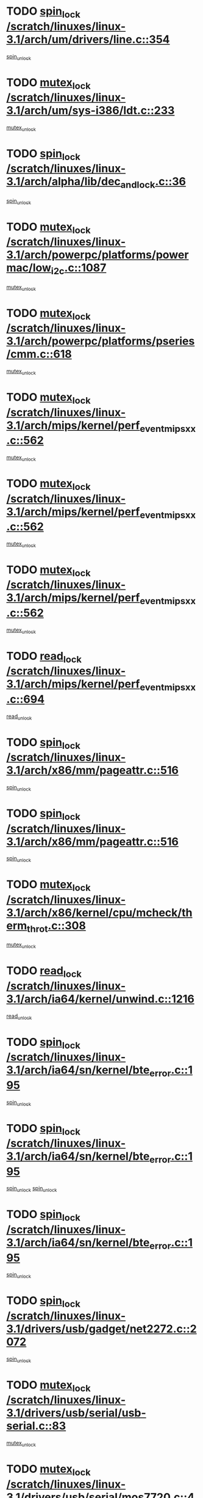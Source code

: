 * TODO [[view:/scratch/linuxes/linux-3.1/arch/um/drivers/line.c::face=ovl-face1::linb=354::colb=11::cole=22][spin_lock /scratch/linuxes/linux-3.1/arch/um/drivers/line.c::354]]
[[view:/scratch/linuxes/linux-3.1/arch/um/drivers/line.c::face=ovl-face2::linb=357::colb=2::cole=8][spin_unlock]]
* TODO [[view:/scratch/linuxes/linux-3.1/arch/um/sys-i386/ldt.c::face=ovl-face1::linb=233::colb=13::cole=23][mutex_lock /scratch/linuxes/linux-3.1/arch/um/sys-i386/ldt.c::233]]
[[view:/scratch/linuxes/linux-3.1/arch/um/sys-i386/ldt.c::face=ovl-face2::linb=295::colb=1::cole=7][mutex_unlock]]
* TODO [[view:/scratch/linuxes/linux-3.1/arch/alpha/lib/dec_and_lock.c::face=ovl-face1::linb=36::colb=11::cole=15][spin_lock /scratch/linuxes/linux-3.1/arch/alpha/lib/dec_and_lock.c::36]]
[[view:/scratch/linuxes/linux-3.1/arch/alpha/lib/dec_and_lock.c::face=ovl-face2::linb=38::colb=2::cole=8][spin_unlock]]
* TODO [[view:/scratch/linuxes/linux-3.1/arch/powerpc/platforms/powermac/low_i2c.c::face=ovl-face1::linb=1087::colb=12::cole=23][mutex_lock /scratch/linuxes/linux-3.1/arch/powerpc/platforms/powermac/low_i2c.c::1087]]
[[view:/scratch/linuxes/linux-3.1/arch/powerpc/platforms/powermac/low_i2c.c::face=ovl-face2::linb=1096::colb=1::cole=7][mutex_unlock]]
* TODO [[view:/scratch/linuxes/linux-3.1/arch/powerpc/platforms/pseries/cmm.c::face=ovl-face1::linb=618::colb=13::cole=27][mutex_lock /scratch/linuxes/linux-3.1/arch/powerpc/platforms/pseries/cmm.c::618]]
[[view:/scratch/linuxes/linux-3.1/arch/powerpc/platforms/pseries/cmm.c::face=ovl-face2::linb=633::colb=1::cole=7][mutex_unlock]]
* TODO [[view:/scratch/linuxes/linux-3.1/arch/mips/kernel/perf_event_mipsxx.c::face=ovl-face1::linb=562::colb=13::cole=29][mutex_lock /scratch/linuxes/linux-3.1/arch/mips/kernel/perf_event_mipsxx.c::562]]
[[view:/scratch/linuxes/linux-3.1/arch/mips/kernel/perf_event_mipsxx.c::face=ovl-face2::linb=572::colb=2::cole=8][mutex_unlock]]
* TODO [[view:/scratch/linuxes/linux-3.1/arch/mips/kernel/perf_event_mipsxx.c::face=ovl-face1::linb=562::colb=13::cole=29][mutex_lock /scratch/linuxes/linux-3.1/arch/mips/kernel/perf_event_mipsxx.c::562]]
[[view:/scratch/linuxes/linux-3.1/arch/mips/kernel/perf_event_mipsxx.c::face=ovl-face2::linb=617::colb=3::cole=9][mutex_unlock]]
* TODO [[view:/scratch/linuxes/linux-3.1/arch/mips/kernel/perf_event_mipsxx.c::face=ovl-face1::linb=562::colb=13::cole=29][mutex_lock /scratch/linuxes/linux-3.1/arch/mips/kernel/perf_event_mipsxx.c::562]]
[[view:/scratch/linuxes/linux-3.1/arch/mips/kernel/perf_event_mipsxx.c::face=ovl-face2::linb=622::colb=1::cole=7][mutex_unlock]]
* TODO [[view:/scratch/linuxes/linux-3.1/arch/mips/kernel/perf_event_mipsxx.c::face=ovl-face1::linb=694::colb=11::cole=25][read_lock /scratch/linuxes/linux-3.1/arch/mips/kernel/perf_event_mipsxx.c::694]]
[[view:/scratch/linuxes/linux-3.1/arch/mips/kernel/perf_event_mipsxx.c::face=ovl-face2::linb=733::colb=1::cole=7][read_unlock]]
* TODO [[view:/scratch/linuxes/linux-3.1/arch/x86/mm/pageattr.c::face=ovl-face1::linb=516::colb=12::cole=21][spin_lock /scratch/linuxes/linux-3.1/arch/x86/mm/pageattr.c::516]]
[[view:/scratch/linuxes/linux-3.1/arch/x86/mm/pageattr.c::face=ovl-face2::linb=518::colb=2::cole=8][spin_unlock]]
* TODO [[view:/scratch/linuxes/linux-3.1/arch/x86/mm/pageattr.c::face=ovl-face1::linb=516::colb=12::cole=21][spin_lock /scratch/linuxes/linux-3.1/arch/x86/mm/pageattr.c::516]]
[[view:/scratch/linuxes/linux-3.1/arch/x86/mm/pageattr.c::face=ovl-face2::linb=594::colb=1::cole=7][spin_unlock]]
* TODO [[view:/scratch/linuxes/linux-3.1/arch/x86/kernel/cpu/mcheck/therm_throt.c::face=ovl-face1::linb=308::colb=12::cole=27][mutex_lock /scratch/linuxes/linux-3.1/arch/x86/kernel/cpu/mcheck/therm_throt.c::308]]
[[view:/scratch/linuxes/linux-3.1/arch/x86/kernel/cpu/mcheck/therm_throt.c::face=ovl-face2::linb=319::colb=1::cole=7][mutex_unlock]]
* TODO [[view:/scratch/linuxes/linux-3.1/arch/ia64/kernel/unwind.c::face=ovl-face1::linb=1216::colb=11::cole=24][read_lock /scratch/linuxes/linux-3.1/arch/ia64/kernel/unwind.c::1216]]
[[view:/scratch/linuxes/linux-3.1/arch/ia64/kernel/unwind.c::face=ovl-face2::linb=1219::colb=2::cole=8][read_unlock]]
* TODO [[view:/scratch/linuxes/linux-3.1/arch/ia64/sn/kernel/bte_error.c::face=ovl-face1::linb=195::colb=12::cole=44][spin_lock /scratch/linuxes/linux-3.1/arch/ia64/sn/kernel/bte_error.c::195]]
[[view:/scratch/linuxes/linux-3.1/arch/ia64/sn/kernel/bte_error.c::face=ovl-face2::linb=204::colb=3::cole=9][spin_unlock]]
* TODO [[view:/scratch/linuxes/linux-3.1/arch/ia64/sn/kernel/bte_error.c::face=ovl-face1::linb=195::colb=12::cole=44][spin_lock /scratch/linuxes/linux-3.1/arch/ia64/sn/kernel/bte_error.c::195]]
[[view:/scratch/linuxes/linux-3.1/arch/ia64/sn/kernel/bte_error.c::face=ovl-face2::linb=204::colb=3::cole=9][spin_unlock]]
[[view:/scratch/linuxes/linux-3.1/arch/ia64/sn/kernel/bte_error.c::face=ovl-face2::linb=209::colb=3::cole=9][spin_unlock]]
* TODO [[view:/scratch/linuxes/linux-3.1/arch/ia64/sn/kernel/bte_error.c::face=ovl-face1::linb=195::colb=12::cole=44][spin_lock /scratch/linuxes/linux-3.1/arch/ia64/sn/kernel/bte_error.c::195]]
[[view:/scratch/linuxes/linux-3.1/arch/ia64/sn/kernel/bte_error.c::face=ovl-face2::linb=209::colb=3::cole=9][spin_unlock]]
* TODO [[view:/scratch/linuxes/linux-3.1/drivers/usb/gadget/net2272.c::face=ovl-face1::linb=2072::colb=11::cole=21][spin_lock /scratch/linuxes/linux-3.1/drivers/usb/gadget/net2272.c::2072]]
[[view:/scratch/linuxes/linux-3.1/drivers/usb/gadget/net2272.c::face=ovl-face2::linb=2100::colb=2::cole=8][spin_unlock]]
* TODO [[view:/scratch/linuxes/linux-3.1/drivers/usb/serial/usb-serial.c::face=ovl-face1::linb=83::colb=13::cole=32][mutex_lock /scratch/linuxes/linux-3.1/drivers/usb/serial/usb-serial.c::83]]
[[view:/scratch/linuxes/linux-3.1/drivers/usb/serial/usb-serial.c::face=ovl-face2::linb=92::colb=1::cole=7][mutex_unlock]]
* TODO [[view:/scratch/linuxes/linux-3.1/drivers/usb/serial/mos7720.c::face=ovl-face1::linb=452::colb=12::cole=44][mutex_lock /scratch/linuxes/linux-3.1/drivers/usb/serial/mos7720.c::452]]
[[view:/scratch/linuxes/linux-3.1/drivers/usb/serial/mos7720.c::face=ovl-face2::linb=461::colb=1::cole=7][mutex_unlock]]
* TODO [[view:/scratch/linuxes/linux-3.1/drivers/usb/misc/sisusbvga/sisusb_con.c::face=ovl-face1::linb=175::colb=12::cole=25][mutex_lock /scratch/linuxes/linux-3.1/drivers/usb/misc/sisusbvga/sisusb_con.c::175]]
[[view:/scratch/linuxes/linux-3.1/drivers/usb/misc/sisusbvga/sisusb_con.c::face=ovl-face2::linb=183::colb=1::cole=7][mutex_unlock]]
* TODO [[view:/scratch/linuxes/linux-3.1/drivers/video/fbmem.c::face=ovl-face1::linb=75::colb=12::cole=23][mutex_lock /scratch/linuxes/linux-3.1/drivers/video/fbmem.c::75]]
[[view:/scratch/linuxes/linux-3.1/drivers/video/fbmem.c::face=ovl-face2::linb=80::colb=1::cole=7][mutex_unlock]]
* TODO [[view:/scratch/linuxes/linux-3.1/drivers/infiniband/core/cma.c::face=ovl-face1::linb=405::colb=12::cole=35][mutex_lock /scratch/linuxes/linux-3.1/drivers/infiniband/core/cma.c::405]]
[[view:/scratch/linuxes/linux-3.1/drivers/infiniband/core/cma.c::face=ovl-face2::linb=410::colb=1::cole=7][mutex_unlock]]
* TODO [[view:/scratch/linuxes/linux-3.1/drivers/infiniband/hw/cxgb3/iwch_cq.c::face=ovl-face1::linb=64::colb=12::cole=22][spin_lock /scratch/linuxes/linux-3.1/drivers/infiniband/hw/cxgb3/iwch_cq.c::64]]
[[view:/scratch/linuxes/linux-3.1/drivers/infiniband/hw/cxgb3/iwch_cq.c::face=ovl-face2::linb=192::colb=1::cole=7][spin_unlock]]
* TODO [[view:/scratch/linuxes/linux-3.1/drivers/infiniband/hw/cxgb4/cq.c::face=ovl-face1::linb=584::colb=12::cole=22][spin_lock /scratch/linuxes/linux-3.1/drivers/infiniband/hw/cxgb4/cq.c::584]]
[[view:/scratch/linuxes/linux-3.1/drivers/infiniband/hw/cxgb4/cq.c::face=ovl-face2::linb=706::colb=1::cole=7][spin_unlock]]
* TODO [[view:/scratch/linuxes/linux-3.1/drivers/scsi/libsas/sas_port.c::face=ovl-face1::linb=73::colb=12::cole=32][spin_lock /scratch/linuxes/linux-3.1/drivers/scsi/libsas/sas_port.c::73]]
[[view:/scratch/linuxes/linux-3.1/drivers/scsi/libsas/sas_port.c::face=ovl-face2::linb=102::colb=2::cole=8][spin_unlock]]
* TODO [[view:/scratch/linuxes/linux-3.1/drivers/scsi/libsas/sas_port.c::face=ovl-face1::linb=87::colb=13::cole=33][spin_lock /scratch/linuxes/linux-3.1/drivers/scsi/libsas/sas_port.c::87]]
[[view:/scratch/linuxes/linux-3.1/drivers/scsi/libsas/sas_port.c::face=ovl-face2::linb=102::colb=2::cole=8][spin_unlock]]
* TODO [[view:/scratch/linuxes/linux-3.1/drivers/s390/block/dasd_eckd.c::face=ovl-face1::linb=3099::colb=13::cole=32][mutex_lock /scratch/linuxes/linux-3.1/drivers/s390/block/dasd_eckd.c::3099]]
[[view:/scratch/linuxes/linux-3.1/drivers/s390/block/dasd_eckd.c::face=ovl-face2::linb=3131::colb=1::cole=7][mutex_unlock]]
* TODO [[view:/scratch/linuxes/linux-3.1/drivers/s390/block/dasd_eckd.c::face=ovl-face1::linb=3154::colb=13::cole=32][mutex_lock /scratch/linuxes/linux-3.1/drivers/s390/block/dasd_eckd.c::3154]]
[[view:/scratch/linuxes/linux-3.1/drivers/s390/block/dasd_eckd.c::face=ovl-face2::linb=3186::colb=1::cole=7][mutex_unlock]]
* TODO [[view:/scratch/linuxes/linux-3.1/drivers/s390/block/dasd_eckd.c::face=ovl-face1::linb=3268::colb=13::cole=32][mutex_lock /scratch/linuxes/linux-3.1/drivers/s390/block/dasd_eckd.c::3268]]
[[view:/scratch/linuxes/linux-3.1/drivers/s390/block/dasd_eckd.c::face=ovl-face2::linb=3308::colb=1::cole=7][mutex_unlock]]
* TODO [[view:/scratch/linuxes/linux-3.1/drivers/s390/block/dasd_eckd.c::face=ovl-face1::linb=3208::colb=13::cole=32][mutex_lock /scratch/linuxes/linux-3.1/drivers/s390/block/dasd_eckd.c::3208]]
[[view:/scratch/linuxes/linux-3.1/drivers/s390/block/dasd_eckd.c::face=ovl-face2::linb=3240::colb=1::cole=7][mutex_unlock]]
* TODO [[view:/scratch/linuxes/linux-3.1/drivers/tty/hvc/hvcs.c::face=ovl-face1::linb=1480::colb=12::cole=28][mutex_lock /scratch/linuxes/linux-3.1/drivers/tty/hvc/hvcs.c::1480]]
[[view:/scratch/linuxes/linux-3.1/drivers/tty/hvc/hvcs.c::face=ovl-face2::linb=1495::colb=2::cole=8][mutex_unlock]]
* TODO [[view:/scratch/linuxes/linux-3.1/drivers/block/drbd/drbd_main.c::face=ovl-face1::linb=1867::colb=13::cole=30][mutex_lock /scratch/linuxes/linux-3.1/drivers/block/drbd/drbd_main.c::1867]]
[[view:/scratch/linuxes/linux-3.1/drivers/block/drbd/drbd_main.c::face=ovl-face2::linb=1883::colb=1::cole=7][mutex_unlock]]
* TODO [[view:/scratch/linuxes/linux-3.1/drivers/block/drbd/drbd_main.c::face=ovl-face1::linb=1870::colb=13::cole=30][mutex_lock /scratch/linuxes/linux-3.1/drivers/block/drbd/drbd_main.c::1870]]
[[view:/scratch/linuxes/linux-3.1/drivers/block/drbd/drbd_main.c::face=ovl-face2::linb=1883::colb=1::cole=7][mutex_unlock]]
* TODO [[view:/scratch/linuxes/linux-3.1/drivers/block/drbd/drbd_int.h::face=ovl-face1::linb=1160::colb=12::cole=29][mutex_lock /scratch/linuxes/linux-3.1/drivers/block/drbd/drbd_int.h::1160]]
[[view:/scratch/linuxes/linux-3.1/drivers/block/drbd/drbd_int.h::face=ovl-face2::linb=1167::colb=1::cole=7][mutex_unlock]]
* TODO [[view:/scratch/linuxes/linux-3.1/drivers/block/loop.c::face=ovl-face1::linb=1506::colb=12::cole=29][mutex_lock /scratch/linuxes/linux-3.1/drivers/block/loop.c::1506]]
[[view:/scratch/linuxes/linux-3.1/drivers/block/loop.c::face=ovl-face2::linb=1530::colb=1::cole=7][mutex_unlock]]
* TODO [[view:/scratch/linuxes/linux-3.1/drivers/isdn/i4l/isdn_ppp.c::face=ovl-face1::linb=119::colb=11::cole=32][spin_lock /scratch/linuxes/linux-3.1/drivers/isdn/i4l/isdn_ppp.c::119]]
[[view:/scratch/linuxes/linux-3.1/drivers/isdn/i4l/isdn_ppp.c::face=ovl-face2::linb=132::colb=2::cole=8][spin_unlock]]
* TODO [[view:/scratch/linuxes/linux-3.1/drivers/isdn/i4l/isdn_ppp.c::face=ovl-face1::linb=119::colb=11::cole=32][spin_lock /scratch/linuxes/linux-3.1/drivers/isdn/i4l/isdn_ppp.c::119]]
[[view:/scratch/linuxes/linux-3.1/drivers/isdn/i4l/isdn_ppp.c::face=ovl-face2::linb=146::colb=1::cole=7][spin_unlock]]
* TODO [[view:/scratch/linuxes/linux-3.1/drivers/gpu/drm/nouveau/nouveau_channel.c::face=ovl-face1::linb=139::colb=12::cole=24][mutex_lock /scratch/linuxes/linux-3.1/drivers/gpu/drm/nouveau/nouveau_channel.c::139]]
[[view:/scratch/linuxes/linux-3.1/drivers/gpu/drm/nouveau/nouveau_channel.c::face=ovl-face2::linb=167::colb=2::cole=8][mutex_unlock]]
* TODO [[view:/scratch/linuxes/linux-3.1/drivers/gpu/drm/nouveau/nouveau_channel.c::face=ovl-face1::linb=139::colb=12::cole=24][mutex_lock /scratch/linuxes/linux-3.1/drivers/gpu/drm/nouveau/nouveau_channel.c::139]]
[[view:/scratch/linuxes/linux-3.1/drivers/gpu/drm/nouveau/nouveau_channel.c::face=ovl-face2::linb=175::colb=2::cole=8][mutex_unlock]]
* TODO [[view:/scratch/linuxes/linux-3.1/drivers/gpu/drm/nouveau/nouveau_channel.c::face=ovl-face1::linb=139::colb=12::cole=24][mutex_lock /scratch/linuxes/linux-3.1/drivers/gpu/drm/nouveau/nouveau_channel.c::139]]
[[view:/scratch/linuxes/linux-3.1/drivers/gpu/drm/nouveau/nouveau_channel.c::face=ovl-face2::linb=183::colb=2::cole=8][mutex_unlock]]
* TODO [[view:/scratch/linuxes/linux-3.1/drivers/gpu/drm/nouveau/nouveau_channel.c::face=ovl-face1::linb=139::colb=12::cole=24][mutex_lock /scratch/linuxes/linux-3.1/drivers/gpu/drm/nouveau/nouveau_channel.c::139]]
[[view:/scratch/linuxes/linux-3.1/drivers/gpu/drm/nouveau/nouveau_channel.c::face=ovl-face2::linb=197::colb=2::cole=8][mutex_unlock]]
* TODO [[view:/scratch/linuxes/linux-3.1/drivers/gpu/drm/nouveau/nouveau_channel.c::face=ovl-face1::linb=139::colb=12::cole=24][mutex_lock /scratch/linuxes/linux-3.1/drivers/gpu/drm/nouveau/nouveau_channel.c::139]]
[[view:/scratch/linuxes/linux-3.1/drivers/gpu/drm/nouveau/nouveau_channel.c::face=ovl-face2::linb=207::colb=2::cole=8][mutex_unlock]]
* TODO [[view:/scratch/linuxes/linux-3.1/drivers/gpu/drm/nouveau/nouveau_channel.c::face=ovl-face1::linb=139::colb=12::cole=24][mutex_lock /scratch/linuxes/linux-3.1/drivers/gpu/drm/nouveau/nouveau_channel.c::139]]
[[view:/scratch/linuxes/linux-3.1/drivers/gpu/drm/nouveau/nouveau_channel.c::face=ovl-face2::linb=219::colb=1::cole=7][mutex_unlock]]
* TODO [[view:/scratch/linuxes/linux-3.1/drivers/gpu/drm/i915/i915_gem_execbuffer.c::face=ovl-face1::linb=651::colb=13::cole=31][mutex_lock /scratch/linuxes/linux-3.1/drivers/gpu/drm/i915/i915_gem_execbuffer.c::651]]
[[view:/scratch/linuxes/linux-3.1/drivers/gpu/drm/i915/i915_gem_execbuffer.c::face=ovl-face2::linb=652::colb=2::cole=8][mutex_unlock]]
* TODO [[view:/scratch/linuxes/linux-3.1/drivers/gpu/drm/i915/i915_gem_execbuffer.c::face=ovl-face1::linb=664::colb=14::cole=32][mutex_lock /scratch/linuxes/linux-3.1/drivers/gpu/drm/i915/i915_gem_execbuffer.c::664]]
[[view:/scratch/linuxes/linux-3.1/drivers/gpu/drm/i915/i915_gem_execbuffer.c::face=ovl-face2::linb=717::colb=1::cole=7][mutex_unlock]]
* TODO [[view:/scratch/linuxes/linux-3.1/drivers/gpu/drm/i915/i915_gem_execbuffer.c::face=ovl-face1::linb=674::colb=13::cole=31][mutex_lock /scratch/linuxes/linux-3.1/drivers/gpu/drm/i915/i915_gem_execbuffer.c::674]]
[[view:/scratch/linuxes/linux-3.1/drivers/gpu/drm/i915/i915_gem_execbuffer.c::face=ovl-face2::linb=717::colb=1::cole=7][mutex_unlock]]
* TODO [[view:/scratch/linuxes/linux-3.1/drivers/gpu/drm/radeon/radeon_ring.c::face=ovl-face1::linb=292::colb=12::cole=27][mutex_lock /scratch/linuxes/linux-3.1/drivers/gpu/drm/radeon/radeon_ring.c::292]]
[[view:/scratch/linuxes/linux-3.1/drivers/gpu/drm/radeon/radeon_ring.c::face=ovl-face2::linb=298::colb=1::cole=7][mutex_unlock]]
* TODO [[view:/scratch/linuxes/linux-3.1/drivers/gpu/drm/vmwgfx/vmwgfx_fifo.c::face=ovl-face1::linb=309::colb=12::cole=35][mutex_lock /scratch/linuxes/linux-3.1/drivers/gpu/drm/vmwgfx/vmwgfx_fifo.c::309]]
[[view:/scratch/linuxes/linux-3.1/drivers/gpu/drm/vmwgfx/vmwgfx_fifo.c::face=ovl-face2::linb=359::colb=4::cole=10][mutex_unlock]]
* TODO [[view:/scratch/linuxes/linux-3.1/drivers/gpu/drm/vmwgfx/vmwgfx_fifo.c::face=ovl-face1::linb=309::colb=12::cole=35][mutex_lock /scratch/linuxes/linux-3.1/drivers/gpu/drm/vmwgfx/vmwgfx_fifo.c::309]]
[[view:/scratch/linuxes/linux-3.1/drivers/gpu/drm/vmwgfx/vmwgfx_fifo.c::face=ovl-face2::linb=368::colb=4::cole=10][mutex_unlock]]
* TODO [[view:/scratch/linuxes/linux-3.1/drivers/gpu/drm/vmwgfx/vmwgfx_fifo.c::face=ovl-face1::linb=309::colb=12::cole=35][mutex_lock /scratch/linuxes/linux-3.1/drivers/gpu/drm/vmwgfx/vmwgfx_fifo.c::309]]
[[view:/scratch/linuxes/linux-3.1/drivers/gpu/drm/vmwgfx/vmwgfx_fifo.c::face=ovl-face2::linb=371::colb=4::cole=10][mutex_unlock]]
* TODO [[view:/scratch/linuxes/linux-3.1/drivers/base/power/runtime.c::face=ovl-face1::linb=237::colb=13::cole=29][spin_lock /scratch/linuxes/linux-3.1/drivers/base/power/runtime.c::237]]
[[view:/scratch/linuxes/linux-3.1/drivers/base/power/runtime.c::face=ovl-face2::linb=246::colb=1::cole=7][spin_lock_irq]]
* TODO [[view:/scratch/linuxes/linux-3.1/drivers/base/power/runtime.c::face=ovl-face1::linb=571::colb=12::cole=28][spin_lock /scratch/linuxes/linux-3.1/drivers/base/power/runtime.c::571]]
[[view:/scratch/linuxes/linux-3.1/drivers/base/power/runtime.c::face=ovl-face2::linb=620::colb=1::cole=7][spin_lock_irq]]
* TODO [[view:/scratch/linuxes/linux-3.1/drivers/base/power/runtime.c::face=ovl-face1::linb=429::colb=12::cole=28][spin_lock /scratch/linuxes/linux-3.1/drivers/base/power/runtime.c::429]]
[[view:/scratch/linuxes/linux-3.1/drivers/base/power/runtime.c::face=ovl-face2::linb=435::colb=1::cole=7][spin_lock_irq]]
* TODO [[view:/scratch/linuxes/linux-3.1/drivers/xen/xen-pciback/passthrough.c::face=ovl-face1::linb=124::colb=11::cole=26][spin_lock /scratch/linuxes/linux-3.1/drivers/xen/xen-pciback/passthrough.c::124]]
[[view:/scratch/linuxes/linux-3.1/drivers/xen/xen-pciback/passthrough.c::face=ovl-face2::linb=156::colb=1::cole=7][spin_unlock]]
* TODO [[view:/scratch/linuxes/linux-3.1/drivers/xen/xen-pciback/passthrough.c::face=ovl-face1::linb=149::colb=13::cole=28][spin_lock /scratch/linuxes/linux-3.1/drivers/xen/xen-pciback/passthrough.c::149]]
[[view:/scratch/linuxes/linux-3.1/drivers/xen/xen-pciback/passthrough.c::face=ovl-face2::linb=156::colb=1::cole=7][spin_unlock]]
* TODO [[view:/scratch/linuxes/linux-3.1/drivers/staging/sep/sep_driver.c::face=ovl-face1::linb=2418::colb=12::cole=27][mutex_lock /scratch/linuxes/linux-3.1/drivers/staging/sep/sep_driver.c::2418]]
[[view:/scratch/linuxes/linux-3.1/drivers/staging/sep/sep_driver.c::face=ovl-face2::linb=2466::colb=1::cole=7][mutex_unlock]]
* TODO [[view:/scratch/linuxes/linux-3.1/drivers/staging/gma500/mmu.c::face=ovl-face1::linb=362::colb=11::cole=15][spin_lock /scratch/linuxes/linux-3.1/drivers/staging/gma500/mmu.c::362]]
[[view:/scratch/linuxes/linux-3.1/drivers/staging/gma500/mmu.c::face=ovl-face2::linb=391::colb=1::cole=7][spin_unlock]]
* TODO [[view:/scratch/linuxes/linux-3.1/drivers/staging/gma500/mmu.c::face=ovl-face1::linb=369::colb=12::cole=16][spin_lock /scratch/linuxes/linux-3.1/drivers/staging/gma500/mmu.c::369]]
[[view:/scratch/linuxes/linux-3.1/drivers/staging/gma500/mmu.c::face=ovl-face2::linb=391::colb=1::cole=7][spin_unlock]]
* TODO [[view:/scratch/linuxes/linux-3.1/drivers/staging/gma500/mmu.c::face=ovl-face1::linb=374::colb=13::cole=17][spin_lock /scratch/linuxes/linux-3.1/drivers/staging/gma500/mmu.c::374]]
[[view:/scratch/linuxes/linux-3.1/drivers/staging/gma500/mmu.c::face=ovl-face2::linb=391::colb=1::cole=7][spin_unlock]]
* TODO [[view:/scratch/linuxes/linux-3.1/drivers/staging/gma500/mmu.c::face=ovl-face1::linb=401::colb=11::cole=15][spin_lock /scratch/linuxes/linux-3.1/drivers/staging/gma500/mmu.c::401]]
[[view:/scratch/linuxes/linux-3.1/drivers/staging/gma500/mmu.c::face=ovl-face2::linb=408::colb=1::cole=7][spin_unlock]]
* TODO [[view:/scratch/linuxes/linux-3.1/drivers/staging/iio/light/tsl2563.c::face=ovl-face1::linb=484::colb=12::cole=23][mutex_lock /scratch/linuxes/linux-3.1/drivers/staging/iio/light/tsl2563.c::484]]
[[view:/scratch/linuxes/linux-3.1/drivers/staging/iio/light/tsl2563.c::face=ovl-face2::linb=522::colb=2::cole=8][mutex_unlock]]
* TODO [[view:/scratch/linuxes/linux-3.1/drivers/staging/zcache/tmem.c::face=ovl-face1::linb=613::colb=11::cole=20][spin_lock /scratch/linuxes/linux-3.1/drivers/staging/zcache/tmem.c::613]]
[[view:/scratch/linuxes/linux-3.1/drivers/staging/zcache/tmem.c::face=ovl-face2::linb=647::colb=1::cole=7][spin_unlock]]
* TODO [[view:/scratch/linuxes/linux-3.1/drivers/staging/octeon/ethernet-rgmii.c::face=ovl-face1::linb=65::colb=13::cole=42][mutex_lock /scratch/linuxes/linux-3.1/drivers/staging/octeon/ethernet-rgmii.c::65]]
[[view:/scratch/linuxes/linux-3.1/drivers/staging/octeon/ethernet-rgmii.c::face=ovl-face2::linb=131::colb=2::cole=8][mutex_unlock]]
* TODO [[view:/scratch/linuxes/linux-3.1/drivers/staging/mei/main.c::face=ovl-face1::linb=401::colb=12::cole=29][mutex_lock /scratch/linuxes/linux-3.1/drivers/staging/mei/main.c::401]]
[[view:/scratch/linuxes/linux-3.1/drivers/staging/mei/main.c::face=ovl-face2::linb=440::colb=1::cole=7][mutex_unlock]]
* TODO [[view:/scratch/linuxes/linux-3.1/drivers/staging/mei/iorw.c::face=ovl-face1::linb=315::colb=13::cole=30][mutex_lock /scratch/linuxes/linux-3.1/drivers/staging/mei/iorw.c::315]]
[[view:/scratch/linuxes/linux-3.1/drivers/staging/mei/iorw.c::face=ovl-face2::linb=375::colb=1::cole=7][mutex_unlock]]
* TODO [[view:/scratch/linuxes/linux-3.1/drivers/media/video/videobuf-core.c::face=ovl-face1::linb=113::colb=13::cole=24][mutex_lock /scratch/linuxes/linux-3.1/drivers/media/video/videobuf-core.c::113]]
[[view:/scratch/linuxes/linux-3.1/drivers/media/video/videobuf-core.c::face=ovl-face2::linb=115::colb=1::cole=7][mutex_unlock]]
* TODO [[view:/scratch/linuxes/linux-3.1/drivers/media/video/davinci/vpbe.c::face=ovl-face1::linb=609::colb=12::cole=27][mutex_lock /scratch/linuxes/linux-3.1/drivers/media/video/davinci/vpbe.c::609]]
[[view:/scratch/linuxes/linux-3.1/drivers/media/video/davinci/vpbe.c::face=ovl-face2::linb=639::colb=2::cole=8][mutex_unlock]]
* TODO [[view:/scratch/linuxes/linux-3.1/drivers/media/rc/imon.c::face=ovl-face1::linb=1042::colb=13::cole=24][mutex_lock /scratch/linuxes/linux-3.1/drivers/media/rc/imon.c::1042]]
[[view:/scratch/linuxes/linux-3.1/drivers/media/rc/imon.c::face=ovl-face2::linb=1056::colb=1::cole=7][mutex_unlock]]
* TODO [[view:/scratch/linuxes/linux-3.1/drivers/media/dvb/ddbridge/ddbridge-core.c::face=ovl-face1::linb=564::colb=13::cole=33][mutex_lock /scratch/linuxes/linux-3.1/drivers/media/dvb/ddbridge/ddbridge-core.c::564]]
[[view:/scratch/linuxes/linux-3.1/drivers/media/dvb/ddbridge/ddbridge-core.c::face=ovl-face2::linb=570::colb=1::cole=7][mutex_unlock]]
* TODO [[view:/scratch/linuxes/linux-3.1/drivers/media/dvb/frontends/stv090x.c::face=ovl-face1::linb=774::colb=14::cole=42][mutex_lock /scratch/linuxes/linux-3.1/drivers/media/dvb/frontends/stv090x.c::774]]
[[view:/scratch/linuxes/linux-3.1/drivers/media/dvb/frontends/stv090x.c::face=ovl-face2::linb=798::colb=1::cole=7][mutex_unlock]]
* TODO [[view:/scratch/linuxes/linux-3.1/drivers/media/dvb/frontends/stv090x.c::face=ovl-face1::linb=774::colb=14::cole=42][mutex_lock /scratch/linuxes/linux-3.1/drivers/media/dvb/frontends/stv090x.c::774]]
[[view:/scratch/linuxes/linux-3.1/drivers/media/dvb/frontends/stv090x.c::face=ovl-face2::linb=805::colb=1::cole=7][mutex_unlock]]
* TODO [[view:/scratch/linuxes/linux-3.1/drivers/media/dvb/dvb-core/dvb_frontend.c::face=ovl-face1::linb=1974::colb=15::cole=33][mutex_lock /scratch/linuxes/linux-3.1/drivers/media/dvb/dvb-core/dvb_frontend.c::1974]]
[[view:/scratch/linuxes/linux-3.1/drivers/media/dvb/dvb-core/dvb_frontend.c::face=ovl-face2::linb=2021::colb=1::cole=7][mutex_unlock]]
* TODO [[view:/scratch/linuxes/linux-3.1/drivers/media/dvb/dvb-core/dvb_frontend.c::face=ovl-face1::linb=1974::colb=15::cole=33][mutex_lock /scratch/linuxes/linux-3.1/drivers/media/dvb/dvb-core/dvb_frontend.c::1974]]
[[view:/scratch/linuxes/linux-3.1/drivers/media/dvb/dvb-core/dvb_frontend.c::face=ovl-face2::linb=2031::colb=1::cole=7][mutex_unlock]]
* TODO [[view:/scratch/linuxes/linux-3.1/drivers/net/wireless/ath/ath9k/htc_drv_main.c::face=ovl-face1::linb=1296::colb=12::cole=24][mutex_lock /scratch/linuxes/linux-3.1/drivers/net/wireless/ath/ath9k/htc_drv_main.c::1296]]
[[view:/scratch/linuxes/linux-3.1/drivers/net/wireless/ath/ath9k/htc_drv_main.c::face=ovl-face2::linb=1303::colb=2::cole=8][mutex_unlock]]
* TODO [[view:/scratch/linuxes/linux-3.1/drivers/net/wireless/mwl8k.c::face=ovl-face1::linb=2056::colb=13::cole=28][mutex_lock /scratch/linuxes/linux-3.1/drivers/net/wireless/mwl8k.c::2056]]
[[view:/scratch/linuxes/linux-3.1/drivers/net/wireless/mwl8k.c::face=ovl-face2::linb=2072::colb=1::cole=7][mutex_unlock]]
* TODO [[view:/scratch/linuxes/linux-3.1/drivers/net/vxge/vxge-config.c::face=ovl-face1::linb=167::colb=11::cole=23][spin_lock /scratch/linuxes/linux-3.1/drivers/net/vxge/vxge-config.c::167]]
[[view:/scratch/linuxes/linux-3.1/drivers/net/vxge/vxge-config.c::face=ovl-face2::linb=219::colb=1::cole=7][spin_unlock]]
* TODO [[view:/scratch/linuxes/linux-3.1/drivers/net/e1000e/ich8lan.c::face=ovl-face1::linb=869::colb=12::cole=25][mutex_lock /scratch/linuxes/linux-3.1/drivers/net/e1000e/ich8lan.c::869]]
[[view:/scratch/linuxes/linux-3.1/drivers/net/e1000e/ich8lan.c::face=ovl-face2::linb=912::colb=1::cole=7][mutex_unlock]]
* TODO [[view:/scratch/linuxes/linux-3.1/drivers/net/e1000e/82571.c::face=ovl-face1::linb=639::colb=12::cole=25][mutex_lock /scratch/linuxes/linux-3.1/drivers/net/e1000e/82571.c::639]]
[[view:/scratch/linuxes/linux-3.1/drivers/net/e1000e/82571.c::face=ovl-face2::linb=643::colb=1::cole=7][mutex_unlock]]
* TODO [[view:/scratch/linuxes/linux-3.1/drivers/mtd/chips/cfi_cmdset_0001.c::face=ovl-face1::linb=917::colb=14::cole=27][mutex_lock /scratch/linuxes/linux-3.1/drivers/mtd/chips/cfi_cmdset_0001.c::917]]
[[view:/scratch/linuxes/linux-3.1/drivers/mtd/chips/cfi_cmdset_0001.c::face=ovl-face2::linb=953::colb=1::cole=7][mutex_unlock]]
* TODO [[view:/scratch/linuxes/linux-3.1/drivers/mtd/lpddr/lpddr_cmds.c::face=ovl-face1::linb=248::colb=14::cole=27][mutex_lock /scratch/linuxes/linux-3.1/drivers/mtd/lpddr/lpddr_cmds.c::248]]
[[view:/scratch/linuxes/linux-3.1/drivers/mtd/lpddr/lpddr_cmds.c::face=ovl-face2::linb=285::colb=1::cole=7][mutex_unlock]]
* TODO [[view:/scratch/linuxes/linux-3.1/fs/configfs/dir.c::face=ovl-face1::linb=1631::colb=12::cole=37][mutex_lock /scratch/linuxes/linux-3.1/fs/configfs/dir.c::1631]]
[[view:/scratch/linuxes/linux-3.1/fs/configfs/dir.c::face=ovl-face2::linb=1640::colb=3::cole=9][mutex_unlock]]
* TODO [[view:/scratch/linuxes/linux-3.1/fs/xfs/xfs_dquot.c::face=ovl-face1::linb=749::colb=16::cole=42][mutex_lock /scratch/linuxes/linux-3.1/fs/xfs/xfs_dquot.c::749]]
[[view:/scratch/linuxes/linux-3.1/fs/xfs/xfs_dquot.c::face=ovl-face2::linb=785::colb=3::cole=9][mutex_unlock]]
* TODO [[view:/scratch/linuxes/linux-3.1/fs/xfs/xfs_qm.c::face=ovl-face1::linb=562::colb=14::cole=35][mutex_lock /scratch/linuxes/linux-3.1/fs/xfs/xfs_qm.c::562]]
[[view:/scratch/linuxes/linux-3.1/fs/xfs/xfs_qm.c::face=ovl-face2::linb=584::colb=1::cole=7][mutex_unlock]]
* TODO [[view:/scratch/linuxes/linux-3.1/fs/xfs/xfs_mru_cache.c::face=ovl-face1::linb=554::colb=11::cole=21][spin_lock /scratch/linuxes/linux-3.1/fs/xfs/xfs_mru_cache.c::554]]
[[view:/scratch/linuxes/linux-3.1/fs/xfs/xfs_mru_cache.c::face=ovl-face2::linb=563::colb=1::cole=7][spin_unlock]]
* TODO [[view:/scratch/linuxes/linux-3.1/fs/jbd/checkpoint.c::face=ovl-face1::linb=145::colb=12::cole=34][spin_lock /scratch/linuxes/linux-3.1/fs/jbd/checkpoint.c::145]]
[[view:/scratch/linuxes/linux-3.1/fs/jbd/checkpoint.c::face=ovl-face2::linb=130::colb=3::cole=9][assert_spin_locked]]
* TODO [[view:/scratch/linuxes/linux-3.1/fs/jbd/checkpoint.c::face=ovl-face1::linb=173::colb=13::cole=35][spin_lock /scratch/linuxes/linux-3.1/fs/jbd/checkpoint.c::173]]
[[view:/scratch/linuxes/linux-3.1/fs/jbd/checkpoint.c::face=ovl-face2::linb=130::colb=3::cole=9][assert_spin_locked]]
* TODO [[view:/scratch/linuxes/linux-3.1/fs/mbcache.c::face=ovl-face1::linb=466::colb=11::cole=29][spin_lock /scratch/linuxes/linux-3.1/fs/mbcache.c::466]]
[[view:/scratch/linuxes/linux-3.1/fs/mbcache.c::face=ovl-face2::linb=489::colb=4::cole=10][spin_unlock]]
* TODO [[view:/scratch/linuxes/linux-3.1/fs/mbcache.c::face=ovl-face1::linb=481::colb=14::cole=32][spin_lock /scratch/linuxes/linux-3.1/fs/mbcache.c::481]]
[[view:/scratch/linuxes/linux-3.1/fs/mbcache.c::face=ovl-face2::linb=489::colb=4::cole=10][spin_unlock]]
* TODO [[view:/scratch/linuxes/linux-3.1/fs/namei.c::face=ovl-face1::linb=429::colb=12::cole=21][spin_lock /scratch/linuxes/linux-3.1/fs/namei.c::429]]
[[view:/scratch/linuxes/linux-3.1/fs/namei.c::face=ovl-face2::linb=466::colb=1::cole=7][spin_unlock]]
* TODO [[view:/scratch/linuxes/linux-3.1/fs/namei.c::face=ovl-face1::linb=429::colb=12::cole=21][spin_lock /scratch/linuxes/linux-3.1/fs/namei.c::429]]
[[view:/scratch/linuxes/linux-3.1/fs/namei.c::face=ovl-face2::linb=475::colb=1::cole=7][spin_unlock]]
* TODO [[view:/scratch/linuxes/linux-3.1/fs/direct-io.c::face=ovl-face1::linb=1265::colb=14::cole=29][mutex_lock /scratch/linuxes/linux-3.1/fs/direct-io.c::1265]]
[[view:/scratch/linuxes/linux-3.1/fs/direct-io.c::face=ovl-face2::linb=1296::colb=1::cole=7][mutex_unlock]]
* TODO [[view:/scratch/linuxes/linux-3.1/fs/ntfs/mft.c::face=ovl-face1::linb=165::colb=12::cole=26][mutex_lock /scratch/linuxes/linux-3.1/fs/ntfs/mft.c::165]]
[[view:/scratch/linuxes/linux-3.1/fs/ntfs/mft.c::face=ovl-face2::linb=169::colb=2::cole=8][mutex_unlock]]
* TODO [[view:/scratch/linuxes/linux-3.1/fs/super.c::face=ovl-face1::linb=648::colb=11::cole=19][spin_lock /scratch/linuxes/linux-3.1/fs/super.c::648]]
[[view:/scratch/linuxes/linux-3.1/fs/super.c::face=ovl-face2::linb=654::colb=4::cole=10][spin_unlock]]
* TODO [[view:/scratch/linuxes/linux-3.1/fs/super.c::face=ovl-face1::linb=427::colb=11::cole=19][spin_lock /scratch/linuxes/linux-3.1/fs/super.c::427]]
[[view:/scratch/linuxes/linux-3.1/fs/super.c::face=ovl-face2::linb=444::colb=3::cole=9][spin_unlock]]
* TODO [[view:/scratch/linuxes/linux-3.1/fs/inode.c::face=ovl-face1::linb=713::colb=12::cole=26][spin_lock /scratch/linuxes/linux-3.1/fs/inode.c::713]]
[[view:/scratch/linuxes/linux-3.1/fs/inode.c::face=ovl-face2::linb=730::colb=1::cole=7][spin_unlock]]
* TODO [[view:/scratch/linuxes/linux-3.1/fs/inode.c::face=ovl-face1::linb=745::colb=12::cole=26][spin_lock /scratch/linuxes/linux-3.1/fs/inode.c::745]]
[[view:/scratch/linuxes/linux-3.1/fs/inode.c::face=ovl-face2::linb=762::colb=1::cole=7][spin_unlock]]
* TODO [[view:/scratch/linuxes/linux-3.1/fs/inode.c::face=ovl-face1::linb=1209::colb=13::cole=25][spin_lock /scratch/linuxes/linux-3.1/fs/inode.c::1209]]
[[view:/scratch/linuxes/linux-3.1/fs/inode.c::face=ovl-face2::linb=1222::colb=3::cole=9][spin_unlock]]
* TODO [[view:/scratch/linuxes/linux-3.1/fs/inode.c::face=ovl-face1::linb=1253::colb=13::cole=25][spin_lock /scratch/linuxes/linux-3.1/fs/inode.c::1253]]
[[view:/scratch/linuxes/linux-3.1/fs/inode.c::face=ovl-face2::linb=1266::colb=3::cole=9][spin_unlock]]
* TODO [[view:/scratch/linuxes/linux-3.1/fs/squashfs/cache.c::face=ovl-face1::linb=70::colb=11::cole=23][spin_lock /scratch/linuxes/linux-3.1/fs/squashfs/cache.c::70]]
[[view:/scratch/linuxes/linux-3.1/fs/squashfs/cache.c::face=ovl-face2::linb=175::colb=1::cole=7][spin_unlock]]
* TODO [[view:/scratch/linuxes/linux-3.1/fs/squashfs/cache.c::face=ovl-face1::linb=86::colb=14::cole=26][spin_lock /scratch/linuxes/linux-3.1/fs/squashfs/cache.c::86]]
[[view:/scratch/linuxes/linux-3.1/fs/squashfs/cache.c::face=ovl-face2::linb=175::colb=1::cole=7][spin_unlock]]
* TODO [[view:/scratch/linuxes/linux-3.1/fs/fat/inode.c::face=ovl-face1::linb=597::colb=11::cole=32][spin_lock /scratch/linuxes/linux-3.1/fs/fat/inode.c::597]]
[[view:/scratch/linuxes/linux-3.1/fs/fat/inode.c::face=ovl-face2::linb=603::colb=1::cole=7][spin_unlock]]
* TODO [[view:/scratch/linuxes/linux-3.1/fs/ceph/mds_client.c::face=ovl-face1::linb=1490::colb=12::cole=25][spin_lock /scratch/linuxes/linux-3.1/fs/ceph/mds_client.c::1490]]
[[view:/scratch/linuxes/linux-3.1/fs/ceph/mds_client.c::face=ovl-face2::linb=1474::colb=3::cole=9][spin_unlock]]
* TODO [[view:/scratch/linuxes/linux-3.1/fs/ceph/mds_client.c::face=ovl-face1::linb=1490::colb=12::cole=25][spin_lock /scratch/linuxes/linux-3.1/fs/ceph/mds_client.c::1490]]
[[view:/scratch/linuxes/linux-3.1/fs/ceph/mds_client.c::face=ovl-face2::linb=1474::colb=3::cole=9][spin_unlock]]
[[view:/scratch/linuxes/linux-3.1/fs/ceph/mds_client.c::face=ovl-face2::linb=1483::colb=2::cole=8][spin_unlock]]
* TODO [[view:/scratch/linuxes/linux-3.1/fs/ceph/mds_client.c::face=ovl-face1::linb=1490::colb=12::cole=25][spin_lock /scratch/linuxes/linux-3.1/fs/ceph/mds_client.c::1490]]
[[view:/scratch/linuxes/linux-3.1/fs/ceph/mds_client.c::face=ovl-face2::linb=1474::colb=3::cole=9][spin_unlock]]
[[view:/scratch/linuxes/linux-3.1/fs/ceph/mds_client.c::face=ovl-face2::linb=1483::colb=2::cole=8][spin_unlock]]
[[view:/scratch/linuxes/linux-3.1/fs/ceph/mds_client.c::face=ovl-face2::linb=1534::colb=1::cole=7][spin_unlock]]
* TODO [[view:/scratch/linuxes/linux-3.1/fs/ceph/mds_client.c::face=ovl-face1::linb=1490::colb=12::cole=25][spin_lock /scratch/linuxes/linux-3.1/fs/ceph/mds_client.c::1490]]
[[view:/scratch/linuxes/linux-3.1/fs/ceph/mds_client.c::face=ovl-face2::linb=1474::colb=3::cole=9][spin_unlock]]
[[view:/scratch/linuxes/linux-3.1/fs/ceph/mds_client.c::face=ovl-face2::linb=1534::colb=1::cole=7][spin_unlock]]
* TODO [[view:/scratch/linuxes/linux-3.1/fs/ceph/mds_client.c::face=ovl-face1::linb=1490::colb=12::cole=25][spin_lock /scratch/linuxes/linux-3.1/fs/ceph/mds_client.c::1490]]
[[view:/scratch/linuxes/linux-3.1/fs/ceph/mds_client.c::face=ovl-face2::linb=1483::colb=2::cole=8][spin_unlock]]
* TODO [[view:/scratch/linuxes/linux-3.1/fs/ceph/mds_client.c::face=ovl-face1::linb=1490::colb=12::cole=25][spin_lock /scratch/linuxes/linux-3.1/fs/ceph/mds_client.c::1490]]
[[view:/scratch/linuxes/linux-3.1/fs/ceph/mds_client.c::face=ovl-face2::linb=1483::colb=2::cole=8][spin_unlock]]
[[view:/scratch/linuxes/linux-3.1/fs/ceph/mds_client.c::face=ovl-face2::linb=1534::colb=1::cole=7][spin_unlock]]
* TODO [[view:/scratch/linuxes/linux-3.1/fs/ceph/mds_client.c::face=ovl-face1::linb=1490::colb=12::cole=25][spin_lock /scratch/linuxes/linux-3.1/fs/ceph/mds_client.c::1490]]
[[view:/scratch/linuxes/linux-3.1/fs/ceph/mds_client.c::face=ovl-face2::linb=1534::colb=1::cole=7][spin_unlock]]
* TODO [[view:/scratch/linuxes/linux-3.1/fs/cifs/transport.c::face=ovl-face1::linb=265::colb=11::cole=26][spin_lock /scratch/linuxes/linux-3.1/fs/cifs/transport.c::265]]
[[view:/scratch/linuxes/linux-3.1/fs/cifs/transport.c::face=ovl-face2::linb=291::colb=1::cole=7][spin_unlock]]
* TODO [[view:/scratch/linuxes/linux-3.1/fs/cifs/transport.c::face=ovl-face1::linb=274::colb=13::cole=28][spin_lock /scratch/linuxes/linux-3.1/fs/cifs/transport.c::274]]
[[view:/scratch/linuxes/linux-3.1/fs/cifs/transport.c::face=ovl-face2::linb=291::colb=1::cole=7][spin_unlock]]
* TODO [[view:/scratch/linuxes/linux-3.1/fs/jffs2/nodemgmt.c::face=ovl-face1::linb=536::colb=13::cole=31][mutex_lock /scratch/linuxes/linux-3.1/fs/jffs2/nodemgmt.c::536]]
[[view:/scratch/linuxes/linux-3.1/fs/jffs2/nodemgmt.c::face=ovl-face2::linb=605::colb=2::cole=8][mutex_unlock]]
* TODO [[view:/scratch/linuxes/linux-3.1/fs/jffs2/nodemgmt.c::face=ovl-face1::linb=536::colb=13::cole=31][mutex_lock /scratch/linuxes/linux-3.1/fs/jffs2/nodemgmt.c::536]]
[[view:/scratch/linuxes/linux-3.1/fs/jffs2/nodemgmt.c::face=ovl-face2::linb=660::colb=2::cole=8][mutex_unlock]]
* TODO [[view:/scratch/linuxes/linux-3.1/fs/jffs2/nodemgmt.c::face=ovl-face1::linb=50::colb=12::cole=25][mutex_lock /scratch/linuxes/linux-3.1/fs/jffs2/nodemgmt.c::50]]
[[view:/scratch/linuxes/linux-3.1/fs/jffs2/nodemgmt.c::face=ovl-face2::linb=155::colb=1::cole=7][mutex_unlock]]
* TODO [[view:/scratch/linuxes/linux-3.1/fs/jffs2/nodemgmt.c::face=ovl-face1::linb=141::colb=14::cole=27][mutex_lock /scratch/linuxes/linux-3.1/fs/jffs2/nodemgmt.c::141]]
[[view:/scratch/linuxes/linux-3.1/fs/jffs2/nodemgmt.c::face=ovl-face2::linb=155::colb=1::cole=7][mutex_unlock]]
* TODO [[view:/scratch/linuxes/linux-3.1/fs/jffs2/nodemgmt.c::face=ovl-face1::linb=350::colb=14::cole=39][spin_lock /scratch/linuxes/linux-3.1/fs/jffs2/nodemgmt.c::350]]
[[view:/scratch/linuxes/linux-3.1/fs/jffs2/nodemgmt.c::face=ovl-face2::linb=324::colb=4::cole=10][spin_unlock]]
* TODO [[view:/scratch/linuxes/linux-3.1/fs/jffs2/nodemgmt.c::face=ovl-face1::linb=364::colb=13::cole=38][spin_lock /scratch/linuxes/linux-3.1/fs/jffs2/nodemgmt.c::364]]
[[view:/scratch/linuxes/linux-3.1/fs/jffs2/nodemgmt.c::face=ovl-face2::linb=324::colb=4::cole=10][spin_unlock]]
* TODO [[view:/scratch/linuxes/linux-3.1/fs/jffs2/nodemgmt.c::face=ovl-face1::linb=350::colb=14::cole=39][spin_lock /scratch/linuxes/linux-3.1/fs/jffs2/nodemgmt.c::350]]
[[view:/scratch/linuxes/linux-3.1/fs/jffs2/nodemgmt.c::face=ovl-face2::linb=324::colb=4::cole=10][spin_unlock]]
[[view:/scratch/linuxes/linux-3.1/fs/jffs2/nodemgmt.c::face=ovl-face2::linb=385::colb=3::cole=9][spin_unlock]]
* TODO [[view:/scratch/linuxes/linux-3.1/fs/jffs2/nodemgmt.c::face=ovl-face1::linb=364::colb=13::cole=38][spin_lock /scratch/linuxes/linux-3.1/fs/jffs2/nodemgmt.c::364]]
[[view:/scratch/linuxes/linux-3.1/fs/jffs2/nodemgmt.c::face=ovl-face2::linb=324::colb=4::cole=10][spin_unlock]]
[[view:/scratch/linuxes/linux-3.1/fs/jffs2/nodemgmt.c::face=ovl-face2::linb=385::colb=3::cole=9][spin_unlock]]
* TODO [[view:/scratch/linuxes/linux-3.1/fs/jffs2/nodemgmt.c::face=ovl-face1::linb=350::colb=14::cole=39][spin_lock /scratch/linuxes/linux-3.1/fs/jffs2/nodemgmt.c::350]]
[[view:/scratch/linuxes/linux-3.1/fs/jffs2/nodemgmt.c::face=ovl-face2::linb=324::colb=4::cole=10][spin_unlock]]
[[view:/scratch/linuxes/linux-3.1/fs/jffs2/nodemgmt.c::face=ovl-face2::linb=385::colb=3::cole=9][spin_unlock]]
[[view:/scratch/linuxes/linux-3.1/fs/jffs2/nodemgmt.c::face=ovl-face2::linb=413::colb=1::cole=7][spin_unlock]]
* TODO [[view:/scratch/linuxes/linux-3.1/fs/jffs2/nodemgmt.c::face=ovl-face1::linb=364::colb=13::cole=38][spin_lock /scratch/linuxes/linux-3.1/fs/jffs2/nodemgmt.c::364]]
[[view:/scratch/linuxes/linux-3.1/fs/jffs2/nodemgmt.c::face=ovl-face2::linb=324::colb=4::cole=10][spin_unlock]]
[[view:/scratch/linuxes/linux-3.1/fs/jffs2/nodemgmt.c::face=ovl-face2::linb=385::colb=3::cole=9][spin_unlock]]
[[view:/scratch/linuxes/linux-3.1/fs/jffs2/nodemgmt.c::face=ovl-face2::linb=413::colb=1::cole=7][spin_unlock]]
* TODO [[view:/scratch/linuxes/linux-3.1/fs/jffs2/nodemgmt.c::face=ovl-face1::linb=350::colb=14::cole=39][spin_lock /scratch/linuxes/linux-3.1/fs/jffs2/nodemgmt.c::350]]
[[view:/scratch/linuxes/linux-3.1/fs/jffs2/nodemgmt.c::face=ovl-face2::linb=324::colb=4::cole=10][spin_unlock]]
[[view:/scratch/linuxes/linux-3.1/fs/jffs2/nodemgmt.c::face=ovl-face2::linb=413::colb=1::cole=7][spin_unlock]]
* TODO [[view:/scratch/linuxes/linux-3.1/fs/jffs2/nodemgmt.c::face=ovl-face1::linb=364::colb=13::cole=38][spin_lock /scratch/linuxes/linux-3.1/fs/jffs2/nodemgmt.c::364]]
[[view:/scratch/linuxes/linux-3.1/fs/jffs2/nodemgmt.c::face=ovl-face2::linb=324::colb=4::cole=10][spin_unlock]]
[[view:/scratch/linuxes/linux-3.1/fs/jffs2/nodemgmt.c::face=ovl-face2::linb=413::colb=1::cole=7][spin_unlock]]
* TODO [[view:/scratch/linuxes/linux-3.1/fs/jffs2/nodemgmt.c::face=ovl-face1::linb=350::colb=14::cole=39][spin_lock /scratch/linuxes/linux-3.1/fs/jffs2/nodemgmt.c::350]]
[[view:/scratch/linuxes/linux-3.1/fs/jffs2/nodemgmt.c::face=ovl-face2::linb=385::colb=3::cole=9][spin_unlock]]
* TODO [[view:/scratch/linuxes/linux-3.1/fs/jffs2/nodemgmt.c::face=ovl-face1::linb=364::colb=13::cole=38][spin_lock /scratch/linuxes/linux-3.1/fs/jffs2/nodemgmt.c::364]]
[[view:/scratch/linuxes/linux-3.1/fs/jffs2/nodemgmt.c::face=ovl-face2::linb=385::colb=3::cole=9][spin_unlock]]
* TODO [[view:/scratch/linuxes/linux-3.1/fs/jffs2/nodemgmt.c::face=ovl-face1::linb=350::colb=14::cole=39][spin_lock /scratch/linuxes/linux-3.1/fs/jffs2/nodemgmt.c::350]]
[[view:/scratch/linuxes/linux-3.1/fs/jffs2/nodemgmt.c::face=ovl-face2::linb=385::colb=3::cole=9][spin_unlock]]
[[view:/scratch/linuxes/linux-3.1/fs/jffs2/nodemgmt.c::face=ovl-face2::linb=413::colb=1::cole=7][spin_unlock]]
* TODO [[view:/scratch/linuxes/linux-3.1/fs/jffs2/nodemgmt.c::face=ovl-face1::linb=364::colb=13::cole=38][spin_lock /scratch/linuxes/linux-3.1/fs/jffs2/nodemgmt.c::364]]
[[view:/scratch/linuxes/linux-3.1/fs/jffs2/nodemgmt.c::face=ovl-face2::linb=385::colb=3::cole=9][spin_unlock]]
[[view:/scratch/linuxes/linux-3.1/fs/jffs2/nodemgmt.c::face=ovl-face2::linb=413::colb=1::cole=7][spin_unlock]]
* TODO [[view:/scratch/linuxes/linux-3.1/fs/jffs2/nodemgmt.c::face=ovl-face1::linb=350::colb=14::cole=39][spin_lock /scratch/linuxes/linux-3.1/fs/jffs2/nodemgmt.c::350]]
[[view:/scratch/linuxes/linux-3.1/fs/jffs2/nodemgmt.c::face=ovl-face2::linb=413::colb=1::cole=7][spin_unlock]]
* TODO [[view:/scratch/linuxes/linux-3.1/fs/jffs2/nodemgmt.c::face=ovl-face1::linb=364::colb=13::cole=38][spin_lock /scratch/linuxes/linux-3.1/fs/jffs2/nodemgmt.c::364]]
[[view:/scratch/linuxes/linux-3.1/fs/jffs2/nodemgmt.c::face=ovl-face2::linb=413::colb=1::cole=7][spin_unlock]]
* TODO [[view:/scratch/linuxes/linux-3.1/fs/jffs2/nodemgmt.c::face=ovl-face1::linb=408::colb=12::cole=37][spin_lock /scratch/linuxes/linux-3.1/fs/jffs2/nodemgmt.c::408]]
[[view:/scratch/linuxes/linux-3.1/fs/jffs2/nodemgmt.c::face=ovl-face2::linb=413::colb=1::cole=7][spin_unlock]]
* TODO [[view:/scratch/linuxes/linux-3.1/fs/jffs2/readinode.c::face=ovl-face1::linb=1410::colb=12::cole=19][mutex_lock /scratch/linuxes/linux-3.1/fs/jffs2/readinode.c::1410]]
[[view:/scratch/linuxes/linux-3.1/fs/jffs2/readinode.c::face=ovl-face2::linb=1419::colb=1::cole=7][mutex_unlock]]
* TODO [[view:/scratch/linuxes/linux-3.1/fs/ext4/move_extent.c::face=ovl-face1::linb=1091::colb=13::cole=29][mutex_lock /scratch/linuxes/linux-3.1/fs/ext4/move_extent.c::1091]]
[[view:/scratch/linuxes/linux-3.1/fs/ext4/move_extent.c::face=ovl-face2::linb=1104::colb=1::cole=7][mutex_lock_nested]]
* TODO [[view:/scratch/linuxes/linux-3.1/fs/logfs/super.c::face=ovl-face1::linb=35::colb=12::cole=28][mutex_lock /scratch/linuxes/linux-3.1/fs/logfs/super.c::35]]
[[view:/scratch/linuxes/linux-3.1/fs/logfs/super.c::face=ovl-face2::linb=42::colb=1::cole=7][mutex_unlock]]
* TODO [[view:/scratch/linuxes/linux-3.1/fs/btrfs/volumes.c::face=ovl-face1::linb=1603::colb=13::cole=24][mutex_lock /scratch/linuxes/linux-3.1/fs/btrfs/volumes.c::1603]]
[[view:/scratch/linuxes/linux-3.1/fs/btrfs/volumes.c::face=ovl-face2::linb=1733::colb=1::cole=7][mutex_unlock]]
* TODO [[view:/scratch/linuxes/linux-3.1/fs/btrfs/delayed-ref.c::face=ovl-face1::linb=201::colb=12::cole=24][mutex_lock /scratch/linuxes/linux-3.1/fs/btrfs/delayed-ref.c::201]]
[[view:/scratch/linuxes/linux-3.1/fs/btrfs/delayed-ref.c::face=ovl-face2::linb=209::colb=1::cole=7][mutex_unlock]]
* TODO [[view:/scratch/linuxes/linux-3.1/fs/btrfs/delayed-ref.c::face=ovl-face1::linb=202::colb=11::cole=30][spin_lock /scratch/linuxes/linux-3.1/fs/btrfs/delayed-ref.c::202]]
[[view:/scratch/linuxes/linux-3.1/fs/btrfs/delayed-ref.c::face=ovl-face2::linb=206::colb=2::cole=8][assert_spin_locked]]
* TODO [[view:/scratch/linuxes/linux-3.1/fs/btrfs/delayed-ref.c::face=ovl-face1::linb=202::colb=11::cole=30][spin_lock /scratch/linuxes/linux-3.1/fs/btrfs/delayed-ref.c::202]]
[[view:/scratch/linuxes/linux-3.1/fs/btrfs/delayed-ref.c::face=ovl-face2::linb=209::colb=1::cole=7][assert_spin_locked]]
* TODO [[view:/scratch/linuxes/linux-3.1/fs/btrfs/extent-tree.c::face=ovl-face1::linb=3251::colb=12::cole=33][mutex_lock /scratch/linuxes/linux-3.1/fs/btrfs/extent-tree.c::3251]]
[[view:/scratch/linuxes/linux-3.1/fs/btrfs/extent-tree.c::face=ovl-face2::linb=3299::colb=1::cole=7][mutex_unlock]]
* TODO [[view:/scratch/linuxes/linux-3.1/fs/btrfs/locking.c::face=ovl-face1::linb=105::colb=11::cole=20][read_lock /scratch/linuxes/linux-3.1/fs/btrfs/locking.c::105]]
[[view:/scratch/linuxes/linux-3.1/fs/btrfs/locking.c::face=ovl-face2::linb=112::colb=1::cole=7][read_unlock]]
* TODO [[view:/scratch/linuxes/linux-3.1/fs/btrfs/locking.c::face=ovl-face1::linb=124::colb=12::cole=21][write_lock /scratch/linuxes/linux-3.1/fs/btrfs/locking.c::124]]
[[view:/scratch/linuxes/linux-3.1/fs/btrfs/locking.c::face=ovl-face2::linb=132::colb=1::cole=7][write_unlock]]
* TODO [[view:/scratch/linuxes/linux-3.1/fs/fuse/dev.c::face=ovl-face1::linb=1111::colb=11::cole=20][spin_lock /scratch/linuxes/linux-3.1/fs/fuse/dev.c::1111]]
[[view:/scratch/linuxes/linux-3.1/fs/fuse/dev.c::face=ovl-face2::linb=1128::colb=2::cole=8][spin_unlock]]
* TODO [[view:/scratch/linuxes/linux-3.1/fs/fuse/dev.c::face=ovl-face1::linb=1111::colb=11::cole=20][spin_lock /scratch/linuxes/linux-3.1/fs/fuse/dev.c::1111]]
[[view:/scratch/linuxes/linux-3.1/fs/fuse/dev.c::face=ovl-face2::linb=1128::colb=2::cole=8][spin_unlock]]
[[view:/scratch/linuxes/linux-3.1/fs/fuse/dev.c::face=ovl-face2::linb=1133::colb=3::cole=9][spin_unlock]]
* TODO [[view:/scratch/linuxes/linux-3.1/fs/fuse/dev.c::face=ovl-face1::linb=1111::colb=11::cole=20][spin_lock /scratch/linuxes/linux-3.1/fs/fuse/dev.c::1111]]
[[view:/scratch/linuxes/linux-3.1/fs/fuse/dev.c::face=ovl-face2::linb=1133::colb=3::cole=9][spin_unlock]]
* TODO [[view:/scratch/linuxes/linux-3.1/fs/fuse/dev.c::face=ovl-face1::linb=1161::colb=11::cole=20][spin_lock /scratch/linuxes/linux-3.1/fs/fuse/dev.c::1161]]
[[view:/scratch/linuxes/linux-3.1/fs/fuse/dev.c::face=ovl-face2::linb=1165::colb=2::cole=8][spin_unlock]]
* TODO [[view:/scratch/linuxes/linux-3.1/fs/fuse/dev.c::face=ovl-face1::linb=1161::colb=11::cole=20][spin_lock /scratch/linuxes/linux-3.1/fs/fuse/dev.c::1161]]
[[view:/scratch/linuxes/linux-3.1/fs/fuse/dev.c::face=ovl-face2::linb=1170::colb=2::cole=8][spin_unlock]]
* TODO [[view:/scratch/linuxes/linux-3.1/fs/fuse/dev.c::face=ovl-face1::linb=1161::colb=11::cole=20][spin_lock /scratch/linuxes/linux-3.1/fs/fuse/dev.c::1161]]
[[view:/scratch/linuxes/linux-3.1/fs/fuse/dev.c::face=ovl-face2::linb=1181::colb=1::cole=7][spin_unlock]]
* TODO [[view:/scratch/linuxes/linux-3.1/fs/fuse/dev.c::face=ovl-face1::linb=1692::colb=12::cole=21][spin_lock /scratch/linuxes/linux-3.1/fs/fuse/dev.c::1692]]
[[view:/scratch/linuxes/linux-3.1/fs/fuse/dev.c::face=ovl-face2::linb=1694::colb=2::cole=8][spin_unlock]]
* TODO [[view:/scratch/linuxes/linux-3.1/fs/fuse/dev.c::face=ovl-face1::linb=1724::colb=11::cole=20][spin_lock /scratch/linuxes/linux-3.1/fs/fuse/dev.c::1724]]
[[view:/scratch/linuxes/linux-3.1/fs/fuse/dev.c::face=ovl-face2::linb=1733::colb=1::cole=7][spin_unlock]]
* TODO [[view:/scratch/linuxes/linux-3.1/fs/dlm/requestqueue.c::face=ovl-face1::linb=68::colb=12::cole=38][mutex_lock /scratch/linuxes/linux-3.1/fs/dlm/requestqueue.c::68]]
[[view:/scratch/linuxes/linux-3.1/fs/dlm/requestqueue.c::face=ovl-face2::linb=94::colb=1::cole=7][mutex_unlock]]
* TODO [[view:/scratch/linuxes/linux-3.1/fs/dlm/requestqueue.c::face=ovl-face1::linb=81::colb=13::cole=39][mutex_lock /scratch/linuxes/linux-3.1/fs/dlm/requestqueue.c::81]]
[[view:/scratch/linuxes/linux-3.1/fs/dlm/requestqueue.c::face=ovl-face2::linb=94::colb=1::cole=7][mutex_unlock]]
* TODO [[view:/scratch/linuxes/linux-3.1/fs/ocfs2/namei.c::face=ovl-face1::linb=1888::colb=12::cole=38][mutex_lock /scratch/linuxes/linux-3.1/fs/ocfs2/namei.c::1888]]
[[view:/scratch/linuxes/linux-3.1/fs/ocfs2/namei.c::face=ovl-face2::linb=1902::colb=1::cole=7][mutex_unlock]]
* TODO [[view:/scratch/linuxes/linux-3.1/fs/ocfs2/refcounttree.c::face=ovl-face1::linb=807::colb=13::cole=34][mutex_lock /scratch/linuxes/linux-3.1/fs/ocfs2/refcounttree.c::807]]
[[view:/scratch/linuxes/linux-3.1/fs/ocfs2/refcounttree.c::face=ovl-face2::linb=876::colb=1::cole=7][mutex_unlock]]
* TODO [[view:/scratch/linuxes/linux-3.1/fs/ocfs2/inode.c::face=ovl-face1::linb=738::colb=13::cole=39][mutex_lock /scratch/linuxes/linux-3.1/fs/ocfs2/inode.c::738]]
[[view:/scratch/linuxes/linux-3.1/fs/ocfs2/inode.c::face=ovl-face2::linb=787::colb=2::cole=8][mutex_unlock]]
* TODO [[view:/scratch/linuxes/linux-3.1/fs/ocfs2/suballoc.c::face=ovl-face1::linb=821::colb=12::cole=33][mutex_lock /scratch/linuxes/linux-3.1/fs/ocfs2/suballoc.c::821]]
[[view:/scratch/linuxes/linux-3.1/fs/ocfs2/suballoc.c::face=ovl-face2::linb=890::colb=1::cole=7][mutex_unlock]]
* TODO [[view:/scratch/linuxes/linux-3.1/fs/ocfs2/dlm/dlmrecovery.c::face=ovl-face1::linb=2834::colb=11::cole=25][spin_lock /scratch/linuxes/linux-3.1/fs/ocfs2/dlm/dlmrecovery.c::2834]]
[[view:/scratch/linuxes/linux-3.1/fs/ocfs2/dlm/dlmrecovery.c::face=ovl-face2::linb=2885::colb=1::cole=7][spin_unlock]]
* TODO [[view:/scratch/linuxes/linux-3.1/fs/ocfs2/dlm/dlmdomain.c::face=ovl-face1::linb=1326::colb=11::cole=25][spin_lock /scratch/linuxes/linux-3.1/fs/ocfs2/dlm/dlmdomain.c::1326]]
[[view:/scratch/linuxes/linux-3.1/fs/ocfs2/dlm/dlmdomain.c::face=ovl-face2::linb=1352::colb=1::cole=7][spin_unlock]]
* TODO [[view:/scratch/linuxes/linux-3.1/fs/ocfs2/dlm/dlmdomain.c::face=ovl-face1::linb=1157::colb=11::cole=25][spin_lock /scratch/linuxes/linux-3.1/fs/ocfs2/dlm/dlmdomain.c::1157]]
[[view:/scratch/linuxes/linux-3.1/fs/ocfs2/dlm/dlmdomain.c::face=ovl-face2::linb=1185::colb=1::cole=7][spin_unlock]]
* TODO [[view:/scratch/linuxes/linux-3.1/fs/ocfs2/localalloc.c::face=ovl-face1::linb=512::colb=12::cole=27][mutex_lock /scratch/linuxes/linux-3.1/fs/ocfs2/localalloc.c::512]]
[[view:/scratch/linuxes/linux-3.1/fs/ocfs2/localalloc.c::face=ovl-face2::linb=551::colb=1::cole=7][mutex_unlock]]
* TODO [[view:/scratch/linuxes/linux-3.1/fs/ocfs2/localalloc.c::face=ovl-face1::linb=649::colb=12::cole=39][mutex_lock /scratch/linuxes/linux-3.1/fs/ocfs2/localalloc.c::649]]
[[view:/scratch/linuxes/linux-3.1/fs/ocfs2/localalloc.c::face=ovl-face2::linb=726::colb=1::cole=7][mutex_unlock]]
* TODO [[view:/scratch/linuxes/linux-3.1/fs/namespace.c::face=ovl-face1::linb=1654::colb=12::cole=43][mutex_lock /scratch/linuxes/linux-3.1/fs/namespace.c::1654]]
[[view:/scratch/linuxes/linux-3.1/fs/namespace.c::face=ovl-face2::linb=1662::colb=2::cole=8][mutex_unlock]]
* TODO [[view:/scratch/linuxes/linux-3.1/fs/fs-writeback.c::face=ovl-face1::linb=427::colb=11::cole=25][spin_lock /scratch/linuxes/linux-3.1/fs/fs-writeback.c::427]]
[[view:/scratch/linuxes/linux-3.1/fs/fs-writeback.c::face=ovl-face2::linb=480::colb=1::cole=7][assert_spin_locked]]
* TODO [[view:/scratch/linuxes/linux-3.1/fs/fs-writeback.c::face=ovl-face1::linb=428::colb=11::cole=25][spin_lock /scratch/linuxes/linux-3.1/fs/fs-writeback.c::428]]
[[view:/scratch/linuxes/linux-3.1/fs/fs-writeback.c::face=ovl-face2::linb=480::colb=1::cole=7][assert_spin_locked]]
* TODO [[view:/scratch/linuxes/linux-3.1/fs/ubifs/journal.c::face=ovl-face1::linb=715::colb=13::cole=36][mutex_lock /scratch/linuxes/linux-3.1/fs/ubifs/journal.c::715]]
[[view:/scratch/linuxes/linux-3.1/fs/ubifs/journal.c::face=ovl-face2::linb=757::colb=1::cole=7][mutex_unlock]]
* TODO [[view:/scratch/linuxes/linux-3.1/fs/ubifs/journal.c::face=ovl-face1::linb=715::colb=13::cole=36][mutex_lock /scratch/linuxes/linux-3.1/fs/ubifs/journal.c::715]]
[[view:/scratch/linuxes/linux-3.1/fs/ubifs/journal.c::face=ovl-face2::linb=769::colb=1::cole=7][mutex_unlock]]
* TODO [[view:/scratch/linuxes/linux-3.1/fs/dcache.c::face=ovl-face1::linb=1953::colb=11::cole=26][spin_lock /scratch/linuxes/linux-3.1/fs/dcache.c::1953]]
[[view:/scratch/linuxes/linux-3.1/fs/dcache.c::face=ovl-face2::linb=1965::colb=2::cole=8][spin_unlock]]
* TODO [[view:/scratch/linuxes/linux-3.1/fs/dcache.c::face=ovl-face1::linb=2327::colb=11::cole=25][spin_lock /scratch/linuxes/linux-3.1/fs/dcache.c::2327]]
[[view:/scratch/linuxes/linux-3.1/fs/dcache.c::face=ovl-face2::linb=2375::colb=2::cole=8][spin_unlock]]
* TODO [[view:/scratch/linuxes/linux-3.1/fs/dcache.c::face=ovl-face1::linb=2327::colb=11::cole=25][spin_lock /scratch/linuxes/linux-3.1/fs/dcache.c::2327]]
[[view:/scratch/linuxes/linux-3.1/fs/dcache.c::face=ovl-face2::linb=2379::colb=1::cole=7][spin_unlock]]
* TODO [[view:/scratch/linuxes/linux-3.1/fs/dcache.c::face=ovl-face1::linb=993::colb=11::cole=31][spin_lock /scratch/linuxes/linux-3.1/fs/dcache.c::993]]
[[view:/scratch/linuxes/linux-3.1/fs/dcache.c::face=ovl-face2::linb=1040::colb=1::cole=7][spin_unlock]]
* TODO [[view:/scratch/linuxes/linux-3.1/fs/dcache.c::face=ovl-face1::linb=1074::colb=11::cole=31][spin_lock /scratch/linuxes/linux-3.1/fs/dcache.c::1074]]
[[view:/scratch/linuxes/linux-3.1/fs/dcache.c::face=ovl-face2::linb=1140::colb=2::cole=8][spin_unlock]]
* TODO [[view:/scratch/linuxes/linux-3.1/fs/dcache.c::face=ovl-face1::linb=950::colb=11::cole=23][spin_lock /scratch/linuxes/linux-3.1/fs/dcache.c::950]]
[[view:/scratch/linuxes/linux-3.1/fs/dcache.c::face=ovl-face2::linb=963::colb=1::cole=7][spin_unlock]]
* TODO [[view:/scratch/linuxes/linux-3.1/fs/nfs/pnfs.c::face=ovl-face1::linb=869::colb=11::cole=23][spin_lock /scratch/linuxes/linux-3.1/fs/nfs/pnfs.c::869]]
[[view:/scratch/linuxes/linux-3.1/fs/nfs/pnfs.c::face=ovl-face2::linb=875::colb=1::cole=7][assert_spin_locked]]
* TODO [[view:/scratch/linuxes/linux-3.1/ipc/util.c::face=ovl-face1::linb=265::colb=11::cole=21][spin_lock /scratch/linuxes/linux-3.1/ipc/util.c::265]]
[[view:/scratch/linuxes/linux-3.1/ipc/util.c::face=ovl-face2::linb=285::colb=1::cole=7][spin_unlock]]
* TODO [[view:/scratch/linuxes/linux-3.1/ipc/util.c::face=ovl-face1::linb=696::colb=11::cole=21][spin_lock /scratch/linuxes/linux-3.1/ipc/util.c::696]]
[[view:/scratch/linuxes/linux-3.1/ipc/util.c::face=ovl-face2::linb=707::colb=1::cole=7][spin_unlock]]
* TODO [[view:/scratch/linuxes/linux-3.1/kernel/signal.c::face=ovl-face1::linb=1264::colb=12::cole=29][spin_lock /scratch/linuxes/linux-3.1/kernel/signal.c::1264]]
[[view:/scratch/linuxes/linux-3.1/kernel/signal.c::face=ovl-face2::linb=1274::colb=1::cole=7][spin_unlock]]
* TODO [[view:/scratch/linuxes/linux-3.1/kernel/mutex.c::face=ovl-face1::linb=491::colb=12::cole=16][mutex_lock /scratch/linuxes/linux-3.1/kernel/mutex.c::491]]
[[view:/scratch/linuxes/linux-3.1/kernel/mutex.c::face=ovl-face2::linb=498::colb=1::cole=7][mutex_unlock]]
* TODO [[view:/scratch/linuxes/linux-3.1/kernel/futex.c::face=ovl-face1::linb=2338::colb=12::cole=22][spin_lock /scratch/linuxes/linux-3.1/kernel/futex.c::2338]]
[[view:/scratch/linuxes/linux-3.1/kernel/futex.c::face=ovl-face2::linb=2383::colb=1::cole=7][spin_unlock]]
* TODO [[view:/scratch/linuxes/linux-3.1/kernel/kexec.c::face=ovl-face1::linb=1509::colb=13::cole=22][mutex_lock /scratch/linuxes/linux-3.1/kernel/kexec.c::1509]]
[[view:/scratch/linuxes/linux-3.1/kernel/kexec.c::face=ovl-face2::linb=1568::colb=1::cole=7][mutex_unlock]]
* TODO [[view:/scratch/linuxes/linux-3.1/kernel/exit.c::face=ovl-face1::linb=1704::colb=11::cole=25][read_lock /scratch/linuxes/linux-3.1/kernel/exit.c::1704]]
[[view:/scratch/linuxes/linux-3.1/kernel/exit.c::face=ovl-face2::linb=1732::colb=1::cole=7][read_unlock]]
* TODO [[view:/scratch/linuxes/linux-3.1/kernel/cgroup.c::face=ovl-face1::linb=2294::colb=12::cole=25][mutex_lock /scratch/linuxes/linux-3.1/kernel/cgroup.c::2294]]
[[view:/scratch/linuxes/linux-3.1/kernel/cgroup.c::face=ovl-face2::linb=2299::colb=1::cole=7][mutex_unlock]]
* TODO [[view:/scratch/linuxes/linux-3.1/lib/dec_and_lock.c::face=ovl-face1::linb=27::colb=11::cole=15][spin_lock /scratch/linuxes/linux-3.1/lib/dec_and_lock.c::27]]
[[view:/scratch/linuxes/linux-3.1/lib/dec_and_lock.c::face=ovl-face2::linb=29::colb=2::cole=8][spin_unlock]]
* TODO [[view:/scratch/linuxes/linux-3.1/mm/mmap.c::face=ovl-face1::linb=550::colb=13::cole=35][mutex_lock /scratch/linuxes/linux-3.1/mm/mmap.c::550]]
[[view:/scratch/linuxes/linux-3.1/mm/mmap.c::face=ovl-face2::linb=541::colb=4::cole=10][mutex_unlock]]
* TODO [[view:/scratch/linuxes/linux-3.1/mm/mmap.c::face=ovl-face1::linb=550::colb=13::cole=35][mutex_lock /scratch/linuxes/linux-3.1/mm/mmap.c::550]]
[[view:/scratch/linuxes/linux-3.1/mm/mmap.c::face=ovl-face2::linb=541::colb=4::cole=10][mutex_unlock]]
[[view:/scratch/linuxes/linux-3.1/mm/mmap.c::face=ovl-face2::linb=643::colb=1::cole=7][mutex_unlock]]
* TODO [[view:/scratch/linuxes/linux-3.1/mm/mmap.c::face=ovl-face1::linb=550::colb=13::cole=35][mutex_lock /scratch/linuxes/linux-3.1/mm/mmap.c::550]]
[[view:/scratch/linuxes/linux-3.1/mm/mmap.c::face=ovl-face2::linb=643::colb=1::cole=7][mutex_unlock]]
* TODO [[view:/scratch/linuxes/linux-3.1/mm/huge_memory.c::face=ovl-face1::linb=1061::colb=11::cole=31][spin_lock /scratch/linuxes/linux-3.1/mm/huge_memory.c::1061]]
[[view:/scratch/linuxes/linux-3.1/mm/huge_memory.c::face=ovl-face2::linb=1079::colb=1::cole=7][spin_unlock]]
* TODO [[view:/scratch/linuxes/linux-3.1/net/wireless/nl80211.c::face=ovl-face1::linb=1168::colb=14::cole=24][mutex_lock /scratch/linuxes/linux-3.1/net/wireless/nl80211.c::1168]]
[[view:/scratch/linuxes/linux-3.1/net/wireless/nl80211.c::face=ovl-face2::linb=1177::colb=3::cole=9][mutex_unlock]]
* TODO [[view:/scratch/linuxes/linux-3.1/net/dsa/mv88e6xxx.c::face=ovl-face1::linb=282::colb=12::cole=26][mutex_lock /scratch/linuxes/linux-3.1/net/dsa/mv88e6xxx.c::282]]
[[view:/scratch/linuxes/linux-3.1/net/dsa/mv88e6xxx.c::face=ovl-face2::linb=302::colb=1::cole=7][mutex_unlock]]
* TODO [[view:/scratch/linuxes/linux-3.1/net/ipv4/inet_connection_sock.c::face=ovl-face1::linb=116::colb=13::cole=24][spin_lock /scratch/linuxes/linux-3.1/net/ipv4/inet_connection_sock.c::116]]
[[view:/scratch/linuxes/linux-3.1/net/ipv4/inet_connection_sock.c::face=ovl-face2::linb=211::colb=1::cole=7][spin_unlock]]
* TODO [[view:/scratch/linuxes/linux-3.1/net/ipv6/mcast.c::face=ovl-face1::linb=365::colb=12::cole=24][write_lock /scratch/linuxes/linux-3.1/net/ipv6/mcast.c::365]]
[[view:/scratch/linuxes/linux-3.1/net/ipv6/mcast.c::face=ovl-face2::linb=444::colb=2::cole=8][write_unlock]]
* TODO [[view:/scratch/linuxes/linux-3.1/net/ipv6/mcast.c::face=ovl-face1::linb=365::colb=12::cole=24][write_lock /scratch/linuxes/linux-3.1/net/ipv6/mcast.c::365]]
[[view:/scratch/linuxes/linux-3.1/net/ipv6/mcast.c::face=ovl-face2::linb=445::colb=1::cole=7][write_unlock]]
* TODO [[view:/scratch/linuxes/linux-3.1/net/ipv6/ip6mr.c::face=ovl-face1::linb=349::colb=11::cole=20][read_lock /scratch/linuxes/linux-3.1/net/ipv6/ip6mr.c::349]]
[[view:/scratch/linuxes/linux-3.1/net/ipv6/ip6mr.c::face=ovl-face2::linb=354::colb=4::cole=10][read_unlock]]
* TODO [[view:/scratch/linuxes/linux-3.1/net/netfilter/x_tables.c::face=ovl-face1::linb=1031::colb=13::cole=38][mutex_lock /scratch/linuxes/linux-3.1/net/netfilter/x_tables.c::1031]]
[[view:/scratch/linuxes/linux-3.1/net/netfilter/x_tables.c::face=ovl-face2::linb=1056::colb=1::cole=7][mutex_unlock]]
* TODO [[view:/scratch/linuxes/linux-3.1/net/rds/ib_cm.c::face=ovl-face1::linb=487::colb=12::cole=28][mutex_lock /scratch/linuxes/linux-3.1/net/rds/ib_cm.c::487]]
[[view:/scratch/linuxes/linux-3.1/net/rds/ib_cm.c::face=ovl-face2::linb=541::colb=1::cole=7][mutex_unlock]]
* TODO [[view:/scratch/linuxes/linux-3.1/net/xfrm/xfrm_state.c::face=ovl-face1::linb=1876::colb=11::cole=34][read_lock /scratch/linuxes/linux-3.1/net/xfrm/xfrm_state.c::1876]]
[[view:/scratch/linuxes/linux-3.1/net/xfrm/xfrm_state.c::face=ovl-face2::linb=1880::colb=1::cole=7][read_unlock]]
* TODO [[view:/scratch/linuxes/linux-3.1/net/xfrm/xfrm_policy.c::face=ovl-face1::linb=2499::colb=11::cole=35][read_lock /scratch/linuxes/linux-3.1/net/xfrm/xfrm_policy.c::2499]]
[[view:/scratch/linuxes/linux-3.1/net/xfrm/xfrm_policy.c::face=ovl-face2::linb=2503::colb=1::cole=7][read_unlock]]
* TODO [[view:/scratch/linuxes/linux-3.1/security/keys/gc.c::face=ovl-face1::linb=136::colb=11::cole=27][spin_lock /scratch/linuxes/linux-3.1/security/keys/gc.c::136]]
[[view:/scratch/linuxes/linux-3.1/security/keys/gc.c::face=ovl-face2::linb=201::colb=1::cole=7][spin_unlock]]
* TODO [[view:/scratch/linuxes/linux-3.1/sound/pci/cs46xx/cs46xx_lib.c::face=ovl-face1::linb=920::colb=12::cole=29][mutex_lock /scratch/linuxes/linux-3.1/sound/pci/cs46xx/cs46xx_lib.c::920]]
[[view:/scratch/linuxes/linux-3.1/sound/pci/cs46xx/cs46xx_lib.c::face=ovl-face2::linb=978::colb=3::cole=9][mutex_unlock]]
* TODO [[view:/scratch/linuxes/linux-3.1/sound/pci/cs46xx/cs46xx_lib.c::face=ovl-face1::linb=920::colb=12::cole=29][mutex_lock /scratch/linuxes/linux-3.1/sound/pci/cs46xx/cs46xx_lib.c::920]]
[[view:/scratch/linuxes/linux-3.1/sound/pci/cs46xx/cs46xx_lib.c::face=ovl-face2::linb=1003::colb=1::cole=7][mutex_unlock]]
* TODO [[view:/scratch/linuxes/linux-3.1/sound/core/seq/seq_clientmgr.c::face=ovl-face1::linb=676::colb=12::cole=27][read_lock /scratch/linuxes/linux-3.1/sound/core/seq/seq_clientmgr.c::676]]
[[view:/scratch/linuxes/linux-3.1/sound/core/seq/seq_clientmgr.c::face=ovl-face2::linb=699::colb=1::cole=7][read_unlock]]
* TODO [[view:/scratch/linuxes/linux-3.1/sound/oss/swarm_cs4297a.c::face=ovl-face1::linb=2446::colb=14::cole=30][mutex_lock /scratch/linuxes/linux-3.1/sound/oss/swarm_cs4297a.c::2446]]
[[view:/scratch/linuxes/linux-3.1/sound/oss/swarm_cs4297a.c::face=ovl-face2::linb=2454::colb=4::cole=10][mutex_unlock]]
* TODO [[view:/scratch/linuxes/linux-3.1/sound/oss/swarm_cs4297a.c::face=ovl-face1::linb=2446::colb=14::cole=30][mutex_lock /scratch/linuxes/linux-3.1/sound/oss/swarm_cs4297a.c::2446]]
[[view:/scratch/linuxes/linux-3.1/sound/oss/swarm_cs4297a.c::face=ovl-face2::linb=2454::colb=4::cole=10][mutex_unlock]]
[[view:/scratch/linuxes/linux-3.1/sound/oss/swarm_cs4297a.c::face=ovl-face2::linb=2461::colb=4::cole=10][mutex_unlock]]
* TODO [[view:/scratch/linuxes/linux-3.1/sound/oss/swarm_cs4297a.c::face=ovl-face1::linb=2446::colb=14::cole=30][mutex_lock /scratch/linuxes/linux-3.1/sound/oss/swarm_cs4297a.c::2446]]
[[view:/scratch/linuxes/linux-3.1/sound/oss/swarm_cs4297a.c::face=ovl-face2::linb=2454::colb=4::cole=10][mutex_unlock]]
[[view:/scratch/linuxes/linux-3.1/sound/oss/swarm_cs4297a.c::face=ovl-face2::linb=2461::colb=4::cole=10][mutex_unlock]]
[[view:/scratch/linuxes/linux-3.1/sound/oss/swarm_cs4297a.c::face=ovl-face2::linb=2482::colb=3::cole=9][mutex_unlock]]
* TODO [[view:/scratch/linuxes/linux-3.1/sound/oss/swarm_cs4297a.c::face=ovl-face1::linb=2446::colb=14::cole=30][mutex_lock /scratch/linuxes/linux-3.1/sound/oss/swarm_cs4297a.c::2446]]
[[view:/scratch/linuxes/linux-3.1/sound/oss/swarm_cs4297a.c::face=ovl-face2::linb=2454::colb=4::cole=10][mutex_unlock]]
[[view:/scratch/linuxes/linux-3.1/sound/oss/swarm_cs4297a.c::face=ovl-face2::linb=2461::colb=4::cole=10][mutex_unlock]]
[[view:/scratch/linuxes/linux-3.1/sound/oss/swarm_cs4297a.c::face=ovl-face2::linb=2482::colb=3::cole=9][mutex_unlock]]
[[view:/scratch/linuxes/linux-3.1/sound/oss/swarm_cs4297a.c::face=ovl-face2::linb=2505::colb=1::cole=7][mutex_unlock]]
* TODO [[view:/scratch/linuxes/linux-3.1/sound/oss/swarm_cs4297a.c::face=ovl-face1::linb=2446::colb=14::cole=30][mutex_lock /scratch/linuxes/linux-3.1/sound/oss/swarm_cs4297a.c::2446]]
[[view:/scratch/linuxes/linux-3.1/sound/oss/swarm_cs4297a.c::face=ovl-face2::linb=2454::colb=4::cole=10][mutex_unlock]]
[[view:/scratch/linuxes/linux-3.1/sound/oss/swarm_cs4297a.c::face=ovl-face2::linb=2461::colb=4::cole=10][mutex_unlock]]
[[view:/scratch/linuxes/linux-3.1/sound/oss/swarm_cs4297a.c::face=ovl-face2::linb=2505::colb=1::cole=7][mutex_unlock]]
* TODO [[view:/scratch/linuxes/linux-3.1/sound/oss/swarm_cs4297a.c::face=ovl-face1::linb=2446::colb=14::cole=30][mutex_lock /scratch/linuxes/linux-3.1/sound/oss/swarm_cs4297a.c::2446]]
[[view:/scratch/linuxes/linux-3.1/sound/oss/swarm_cs4297a.c::face=ovl-face2::linb=2454::colb=4::cole=10][mutex_unlock]]
[[view:/scratch/linuxes/linux-3.1/sound/oss/swarm_cs4297a.c::face=ovl-face2::linb=2482::colb=3::cole=9][mutex_unlock]]
* TODO [[view:/scratch/linuxes/linux-3.1/sound/oss/swarm_cs4297a.c::face=ovl-face1::linb=2446::colb=14::cole=30][mutex_lock /scratch/linuxes/linux-3.1/sound/oss/swarm_cs4297a.c::2446]]
[[view:/scratch/linuxes/linux-3.1/sound/oss/swarm_cs4297a.c::face=ovl-face2::linb=2454::colb=4::cole=10][mutex_unlock]]
[[view:/scratch/linuxes/linux-3.1/sound/oss/swarm_cs4297a.c::face=ovl-face2::linb=2482::colb=3::cole=9][mutex_unlock]]
[[view:/scratch/linuxes/linux-3.1/sound/oss/swarm_cs4297a.c::face=ovl-face2::linb=2505::colb=1::cole=7][mutex_unlock]]
* TODO [[view:/scratch/linuxes/linux-3.1/sound/oss/swarm_cs4297a.c::face=ovl-face1::linb=2446::colb=14::cole=30][mutex_lock /scratch/linuxes/linux-3.1/sound/oss/swarm_cs4297a.c::2446]]
[[view:/scratch/linuxes/linux-3.1/sound/oss/swarm_cs4297a.c::face=ovl-face2::linb=2454::colb=4::cole=10][mutex_unlock]]
[[view:/scratch/linuxes/linux-3.1/sound/oss/swarm_cs4297a.c::face=ovl-face2::linb=2505::colb=1::cole=7][mutex_unlock]]
* TODO [[view:/scratch/linuxes/linux-3.1/sound/oss/swarm_cs4297a.c::face=ovl-face1::linb=2446::colb=14::cole=30][mutex_lock /scratch/linuxes/linux-3.1/sound/oss/swarm_cs4297a.c::2446]]
[[view:/scratch/linuxes/linux-3.1/sound/oss/swarm_cs4297a.c::face=ovl-face2::linb=2461::colb=4::cole=10][mutex_unlock]]
* TODO [[view:/scratch/linuxes/linux-3.1/sound/oss/swarm_cs4297a.c::face=ovl-face1::linb=2446::colb=14::cole=30][mutex_lock /scratch/linuxes/linux-3.1/sound/oss/swarm_cs4297a.c::2446]]
[[view:/scratch/linuxes/linux-3.1/sound/oss/swarm_cs4297a.c::face=ovl-face2::linb=2461::colb=4::cole=10][mutex_unlock]]
[[view:/scratch/linuxes/linux-3.1/sound/oss/swarm_cs4297a.c::face=ovl-face2::linb=2482::colb=3::cole=9][mutex_unlock]]
* TODO [[view:/scratch/linuxes/linux-3.1/sound/oss/swarm_cs4297a.c::face=ovl-face1::linb=2446::colb=14::cole=30][mutex_lock /scratch/linuxes/linux-3.1/sound/oss/swarm_cs4297a.c::2446]]
[[view:/scratch/linuxes/linux-3.1/sound/oss/swarm_cs4297a.c::face=ovl-face2::linb=2461::colb=4::cole=10][mutex_unlock]]
[[view:/scratch/linuxes/linux-3.1/sound/oss/swarm_cs4297a.c::face=ovl-face2::linb=2482::colb=3::cole=9][mutex_unlock]]
[[view:/scratch/linuxes/linux-3.1/sound/oss/swarm_cs4297a.c::face=ovl-face2::linb=2505::colb=1::cole=7][mutex_unlock]]
* TODO [[view:/scratch/linuxes/linux-3.1/sound/oss/swarm_cs4297a.c::face=ovl-face1::linb=2446::colb=14::cole=30][mutex_lock /scratch/linuxes/linux-3.1/sound/oss/swarm_cs4297a.c::2446]]
[[view:/scratch/linuxes/linux-3.1/sound/oss/swarm_cs4297a.c::face=ovl-face2::linb=2461::colb=4::cole=10][mutex_unlock]]
[[view:/scratch/linuxes/linux-3.1/sound/oss/swarm_cs4297a.c::face=ovl-face2::linb=2505::colb=1::cole=7][mutex_unlock]]
* TODO [[view:/scratch/linuxes/linux-3.1/sound/oss/swarm_cs4297a.c::face=ovl-face1::linb=2446::colb=14::cole=30][mutex_lock /scratch/linuxes/linux-3.1/sound/oss/swarm_cs4297a.c::2446]]
[[view:/scratch/linuxes/linux-3.1/sound/oss/swarm_cs4297a.c::face=ovl-face2::linb=2482::colb=3::cole=9][mutex_unlock]]
* TODO [[view:/scratch/linuxes/linux-3.1/sound/oss/swarm_cs4297a.c::face=ovl-face1::linb=2446::colb=14::cole=30][mutex_lock /scratch/linuxes/linux-3.1/sound/oss/swarm_cs4297a.c::2446]]
[[view:/scratch/linuxes/linux-3.1/sound/oss/swarm_cs4297a.c::face=ovl-face2::linb=2482::colb=3::cole=9][mutex_unlock]]
[[view:/scratch/linuxes/linux-3.1/sound/oss/swarm_cs4297a.c::face=ovl-face2::linb=2505::colb=1::cole=7][mutex_unlock]]
* TODO [[view:/scratch/linuxes/linux-3.1/sound/oss/swarm_cs4297a.c::face=ovl-face1::linb=2463::colb=14::cole=30][mutex_lock /scratch/linuxes/linux-3.1/sound/oss/swarm_cs4297a.c::2463]]
[[view:/scratch/linuxes/linux-3.1/sound/oss/swarm_cs4297a.c::face=ovl-face2::linb=2500::colb=3::cole=9][mutex_unlock]]
* TODO [[view:/scratch/linuxes/linux-3.1/sound/oss/swarm_cs4297a.c::face=ovl-face1::linb=2463::colb=14::cole=30][mutex_lock /scratch/linuxes/linux-3.1/sound/oss/swarm_cs4297a.c::2463]]
[[view:/scratch/linuxes/linux-3.1/sound/oss/swarm_cs4297a.c::face=ovl-face2::linb=2500::colb=3::cole=9][mutex_unlock]]
[[view:/scratch/linuxes/linux-3.1/sound/oss/swarm_cs4297a.c::face=ovl-face2::linb=2505::colb=1::cole=7][mutex_unlock]]
* TODO [[view:/scratch/linuxes/linux-3.1/sound/oss/swarm_cs4297a.c::face=ovl-face1::linb=2446::colb=14::cole=30][mutex_lock /scratch/linuxes/linux-3.1/sound/oss/swarm_cs4297a.c::2446]]
[[view:/scratch/linuxes/linux-3.1/sound/oss/swarm_cs4297a.c::face=ovl-face2::linb=2505::colb=1::cole=7][mutex_unlock]]
* TODO [[view:/scratch/linuxes/linux-3.1/sound/oss/swarm_cs4297a.c::face=ovl-face1::linb=2463::colb=14::cole=30][mutex_lock /scratch/linuxes/linux-3.1/sound/oss/swarm_cs4297a.c::2463]]
[[view:/scratch/linuxes/linux-3.1/sound/oss/swarm_cs4297a.c::face=ovl-face2::linb=2505::colb=1::cole=7][mutex_unlock]]
